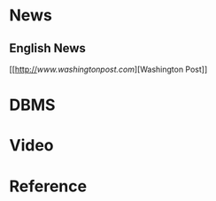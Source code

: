 * News

** English News

[[http://[[www.washingtonpost.com]]][Washington Post]]

* DBMS

* Video

* Reference
